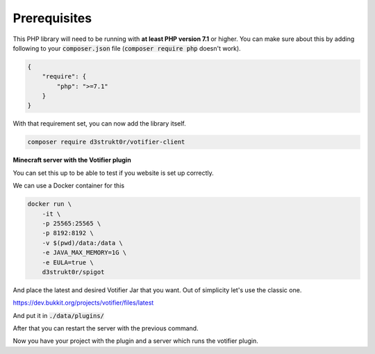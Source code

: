 =============
Prerequisites
=============

This PHP library will need to be running with **at least PHP version 7.1** or higher. You can make sure about this by adding following to your :code:`composer.json` file (:code:`composer require php` doesn't work).

.. code-block:: json

    {
        "require": {
            "php": ">=7.1"
        }
    }

With that requirement set, you can now add the library itself.

.. code-block:: bash

    composer require d3strukt0r/votifier-client

**Minecraft server with the Votifier plugin**

You can set this up to be able to test if you website is set up correctly.

We can use a Docker container for this

.. code-block:: bash

    docker run \
        -it \
        -p 25565:25565 \
        -p 8192:8192 \
        -v $(pwd)/data:/data \
        -e JAVA_MAX_MEMORY=1G \
        -e EULA=true \
        d3strukt0r/spigot

And place the latest and desired Votifier Jar that you want. Out of simplicity let's use the classic one.

https://dev.bukkit.org/projects/votifier/files/latest

And put it in :code:`./data/plugins/`

After that you can restart the server with the previous command.

Now you have your project with the plugin and a server which runs the votifier plugin.
